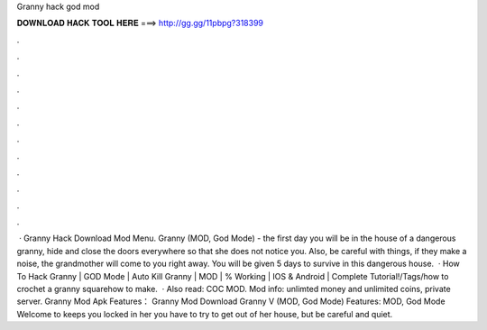 Granny hack god mod

𝐃𝐎𝐖𝐍𝐋𝐎𝐀𝐃 𝐇𝐀𝐂𝐊 𝐓𝐎𝐎𝐋 𝐇𝐄𝐑𝐄 ===> http://gg.gg/11pbpg?318399

.

.

.

.

.

.

.

.

.

.

.

.

 · Granny Hack Download Mod Menu. Granny (MOD, God Mode) - the first day you will be in the house of a dangerous granny, hide and close the doors everywhere so that she does not notice you. Also, be careful with things, if they make a noise, the grandmother will come to you right away. You will be given 5 days to survive in this dangerous house.  · How To Hack Granny | GOD Mode | Auto Kill Granny | MOD | % Working | IOS & Android | Complete Tutorial!/Tags/how to crochet a granny squarehow to make.  · Also read: COC MOD. Mod info: unlimted money and unlimited coins, private server. Granny Mod Apk Features： Granny Mod Download Granny V (MOD, God Mode) Features: MOD, God Mode Welcome to  keeps you locked in her  you have to try to get out of her house, but be careful and quiet.